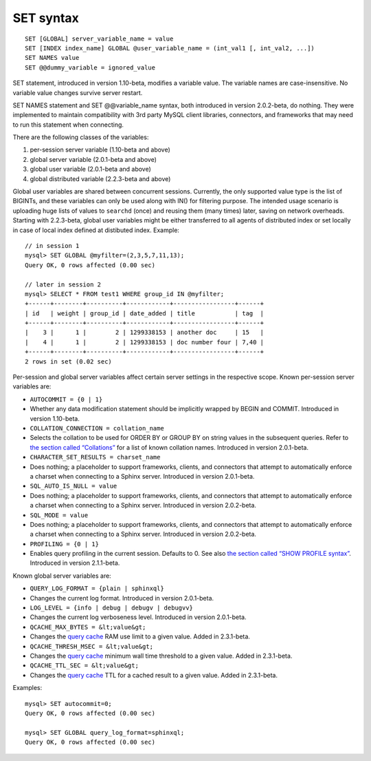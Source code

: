 SET syntax
----------

::


    SET [GLOBAL] server_variable_name = value
    SET [INDEX index_name] GLOBAL @user_variable_name = (int_val1 [, int_val2, ...])
    SET NAMES value
    SET @@dummy_variable = ignored_value

SET statement, introduced in version 1.10-beta, modifies a variable
value. The variable names are case-insensitive. No variable value
changes survive server restart.

SET NAMES statement and SET @@variable\_name syntax, both introduced in
version 2.0.2-beta, do nothing. They were implemented to maintain
compatibility with 3rd party MySQL client libraries, connectors, and
frameworks that may need to run this statement when connecting.

There are the following classes of the variables:

1. per-session server variable (1.10-beta and above)

2. global server variable (2.0.1-beta and above)

3. global user variable (2.0.1-beta and above)

4. global distributed variable (2.2.3-beta and above)

Global user variables are shared between concurrent sessions. Currently,
the only supported value type is the list of BIGINTs, and these
variables can only be used along with IN() for filtering purpose. The
intended usage scenario is uploading huge lists of values to ``searchd``
(once) and reusing them (many times) later, saving on network overheads.
Starting with 2.2.3-beta, global user variables might be either
transferred to all agents of distributed index or set locally in case of
local index defined at distibuted index. Example:

::


    // in session 1
    mysql> SET GLOBAL @myfilter=(2,3,5,7,11,13);
    Query OK, 0 rows affected (0.00 sec)

    // later in session 2
    mysql> SELECT * FROM test1 WHERE group_id IN @myfilter;
    +------+--------+----------+------------+-----------------+------+
    | id   | weight | group_id | date_added | title           | tag  |
    +------+--------+----------+------------+-----------------+------+
    |    3 |      1 |        2 | 1299338153 | another doc     | 15   |
    |    4 |      1 |        2 | 1299338153 | doc number four | 7,40 |
    +------+--------+----------+------------+-----------------+------+
    2 rows in set (0.02 sec)

Per-session and global server variables affect certain server settings
in the respective scope. Known per-session server variables are:

-  ``AUTOCOMMIT = {0 | 1}``
-  Whether any data modification statement should be implicitly wrapped
   by BEGIN and COMMIT. Introduced in version 1.10-beta.

-  ``COLLATION_CONNECTION = collation_name``
-  Selects the collation to be used for ORDER BY or GROUP BY on string
   values in the subsequent queries. Refer to `the section called
   “Collations” <../collations.rst>`__ for a list of known collation
   names. Introduced in version 2.0.1-beta.

-  ``CHARACTER_SET_RESULTS = charset_name``
-  Does nothing; a placeholder to support frameworks, clients, and
   connectors that attempt to automatically enforce a charset when
   connecting to a Sphinx server. Introduced in version 2.0.1-beta.

-  ``SQL_AUTO_IS_NULL = value``
-  Does nothing; a placeholder to support frameworks, clients, and
   connectors that attempt to automatically enforce a charset when
   connecting to a Sphinx server. Introduced in version 2.0.2-beta.

-  ``SQL_MODE = value``
-  Does nothing; a placeholder to support frameworks, clients, and
   connectors that attempt to automatically enforce a charset when
   connecting to a Sphinx server. Introduced in version 2.0.2-beta.

-  ``PROFILING = {0 | 1}``
-  Enables query profiling in the current session. Defaults to 0. See
   also `the section called “SHOW PROFILE
   syntax” <../show_profile_syntax.rst>`__. Introduced in version
   2.1.1-beta.

Known global server variables are:

-  ``QUERY_LOG_FORMAT = {plain | sphinxql}``
-  Changes the current log format. Introduced in version 2.0.1-beta.

-  ``LOG_LEVEL = {info | debug | debugv | debugvv}``
-  Changes the current log verboseness level. Introduced in version
   2.0.1-beta.

-  ``QCACHE_MAX_BYTES = &lt;value&gt;``
-  Changes the `query cache <../query_cache.rst>`__ RAM use limit to a
   given value. Added in 2.3.1-beta.

-  ``QCACHE_THRESH_MSEC = &lt;value&gt;``
-  Changes the `query cache <../query_cache.rst>`__ minimum wall time
   threshold to a given value. Added in 2.3.1-beta.

-  ``QCACHE_TTL_SEC = &lt;value&gt;``
-  Changes the `query cache <../query_cache.rst>`__ TTL for a cached
   result to a given value. Added in 2.3.1-beta.

Examples:

::


    mysql> SET autocommit=0;
    Query OK, 0 rows affected (0.00 sec)

    mysql> SET GLOBAL query_log_format=sphinxql;
    Query OK, 0 rows affected (0.00 sec)

